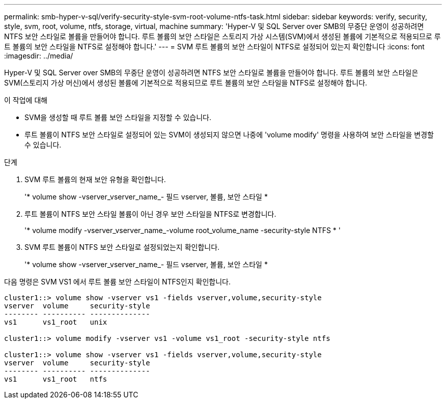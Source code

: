 ---
permalink: smb-hyper-v-sql/verify-security-style-svm-root-volume-ntfs-task.html 
sidebar: sidebar 
keywords: verify, security, style, svm, root, volume, ntfs, storage, virtual, machine 
summary: 'Hyper-V 및 SQL Server over SMB의 무중단 운영이 성공하려면 NTFS 보안 스타일로 볼륨을 만들어야 합니다. 루트 볼륨의 보안 스타일은 스토리지 가상 시스템(SVM)에서 생성된 볼륨에 기본적으로 적용되므로 루트 볼륨의 보안 스타일을 NTFS로 설정해야 합니다.' 
---
= SVM 루트 볼륨의 보안 스타일이 NTFS로 설정되어 있는지 확인합니다
:icons: font
:imagesdir: ../media/


[role="lead"]
Hyper-V 및 SQL Server over SMB의 무중단 운영이 성공하려면 NTFS 보안 스타일로 볼륨을 만들어야 합니다. 루트 볼륨의 보안 스타일은 SVM(스토리지 가상 머신)에서 생성된 볼륨에 기본적으로 적용되므로 루트 볼륨의 보안 스타일을 NTFS로 설정해야 합니다.

.이 작업에 대해
* SVM을 생성할 때 루트 볼륨 보안 스타일을 지정할 수 있습니다.
* 루트 볼륨이 NTFS 보안 스타일로 설정되어 있는 SVM이 생성되지 않으면 나중에 'volume modify' 명령을 사용하여 보안 스타일을 변경할 수 있습니다.


.단계
. SVM 루트 볼륨의 현재 보안 유형을 확인합니다.
+
'* volume show -vserver_vserver_name_- 필드 vserver, 볼륨, 보안 스타일 *

. 루트 볼륨이 NTFS 보안 스타일 볼륨이 아닌 경우 보안 스타일을 NTFS로 변경합니다.
+
'* volume modify -vserver_vserver_name_-volume root_volume_name -security-style NTFS * '

. SVM 루트 볼륨이 NTFS 보안 스타일로 설정되었는지 확인합니다.
+
'* volume show -vserver_vserver_name_- 필드 vserver, 볼륨, 보안 스타일 *



다음 명령은 SVM VS1 에서 루트 볼륨 보안 스타일이 NTFS인지 확인합니다.

[listing]
----
cluster1::> volume show -vserver vs1 -fields vserver,volume,security-style
vserver  volume     security-style
-------- ---------- --------------
vs1      vs1_root   unix

cluster1::> volume modify -vserver vs1 -volume vs1_root -security-style ntfs

cluster1::> volume show -vserver vs1 -fields vserver,volume,security-style
vserver  volume     security-style
-------- ---------- --------------
vs1      vs1_root   ntfs
----